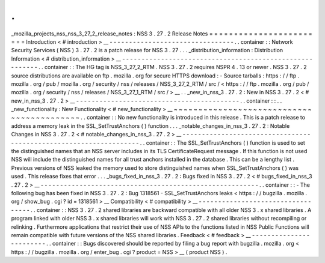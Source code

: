 .
.
_mozilla_projects_nss_nss_3_27_2_release_notes
:
NSS
3
.
27
.
2
Release
Notes
=
=
=
=
=
=
=
=
=
=
=
=
=
=
=
=
=
=
=
=
=
=
=
=
Introduction
<
#
introduction
>
__
-
-
-
-
-
-
-
-
-
-
-
-
-
-
-
-
-
-
-
-
-
-
-
-
-
-
-
-
-
-
-
-
.
.
container
:
:
Network
Security
Services
(
NSS
)
3
.
27
.
2
is
a
patch
release
for
NSS
3
.
27
.
.
.
_distribution_information
:
Distribution
Information
<
#
distribution_information
>
__
-
-
-
-
-
-
-
-
-
-
-
-
-
-
-
-
-
-
-
-
-
-
-
-
-
-
-
-
-
-
-
-
-
-
-
-
-
-
-
-
-
-
-
-
-
-
-
-
-
-
-
-
-
-
-
-
.
.
container
:
:
The
HG
tag
is
NSS_3_27_2_RTM
.
NSS
3
.
27
.
2
requires
NSPR
4
.
13
or
newer
.
NSS
3
.
27
.
2
source
distributions
are
available
on
ftp
.
mozilla
.
org
for
secure
HTTPS
download
:
-
Source
tarballs
:
https
:
/
/
ftp
.
mozilla
.
org
/
pub
/
mozilla
.
org
/
security
/
nss
/
releases
/
NSS_3_27_2_RTM
/
src
/
<
https
:
/
/
ftp
.
mozilla
.
org
/
pub
/
mozilla
.
org
/
security
/
nss
/
releases
/
NSS_3_27_1_RTM
/
src
/
>
__
.
.
_new_in_nss_3
.
27
.
2
:
New
in
NSS
3
.
27
.
2
<
#
new_in_nss_3
.
27
.
2
>
__
-
-
-
-
-
-
-
-
-
-
-
-
-
-
-
-
-
-
-
-
-
-
-
-
-
-
-
-
-
-
-
-
-
-
-
-
-
-
-
-
-
-
.
.
container
:
:
.
.
_new_functionality
:
New
Functionality
<
#
new_functionality
>
__
~
~
~
~
~
~
~
~
~
~
~
~
~
~
~
~
~
~
~
~
~
~
~
~
~
~
~
~
~
~
~
~
~
~
~
~
~
~
~
~
~
~
.
.
container
:
:
No
new
functionality
is
introduced
in
this
release
.
This
is
a
patch
release
to
address
a
memory
leak
in
the
SSL_SetTrustAnchors
(
)
function
.
.
.
_notable_changes_in_nss_3
.
27
.
2
:
Notable
Changes
in
NSS
3
.
27
.
2
<
#
notable_changes_in_nss_3
.
27
.
2
>
__
-
-
-
-
-
-
-
-
-
-
-
-
-
-
-
-
-
-
-
-
-
-
-
-
-
-
-
-
-
-
-
-
-
-
-
-
-
-
-
-
-
-
-
-
-
-
-
-
-
-
-
-
-
-
-
-
-
-
-
-
-
-
-
-
-
-
.
.
container
:
:
The
SSL_SetTrustAnchors
(
)
function
is
used
to
set
the
distinguished
names
that
an
NSS
server
includes
in
its
TLS
CertificateRequest
message
.
If
this
function
is
not
used
NSS
will
include
the
distinguished
names
for
all
trust
anchors
installed
in
the
database
.
This
can
be
a
lengthy
list
.
Previous
versions
of
NSS
leaked
the
memory
used
to
store
distinguished
names
when
SSL_SetTrustAnchors
(
)
was
used
.
This
release
fixes
that
error
.
.
.
_bugs_fixed_in_nss_3
.
27
.
2
:
Bugs
fixed
in
NSS
3
.
27
.
2
<
#
bugs_fixed_in_nss_3
.
27
.
2
>
__
-
-
-
-
-
-
-
-
-
-
-
-
-
-
-
-
-
-
-
-
-
-
-
-
-
-
-
-
-
-
-
-
-
-
-
-
-
-
-
-
-
-
-
-
-
-
-
-
-
-
-
-
-
-
-
-
.
.
container
:
:
-
The
following
bug
has
been
fixed
in
NSS
3
.
27
.
2
:
Bug
1318561
-
SSL_SetTrustAnchors
leaks
<
https
:
/
/
bugzilla
.
mozilla
.
org
/
show_bug
.
cgi
?
id
=
1318561
>
__
Compatibility
<
#
compatibility
>
__
-
-
-
-
-
-
-
-
-
-
-
-
-
-
-
-
-
-
-
-
-
-
-
-
-
-
-
-
-
-
-
-
-
-
.
.
container
:
:
NSS
3
.
27
.
2
shared
libraries
are
backward
compatible
with
all
older
NSS
3
.
x
shared
libraries
.
A
program
linked
with
older
NSS
3
.
x
shared
libraries
will
work
with
NSS
3
.
27
.
2
shared
libraries
without
recompiling
or
relinking
.
Furthermore
applications
that
restrict
their
use
of
NSS
APIs
to
the
functions
listed
in
NSS
Public
Functions
will
remain
compatible
with
future
versions
of
the
NSS
shared
libraries
.
Feedback
<
#
feedback
>
__
-
-
-
-
-
-
-
-
-
-
-
-
-
-
-
-
-
-
-
-
-
-
-
-
.
.
container
:
:
Bugs
discovered
should
be
reported
by
filing
a
bug
report
with
bugzilla
.
mozilla
.
org
<
https
:
/
/
bugzilla
.
mozilla
.
org
/
enter_bug
.
cgi
?
product
=
NSS
>
__
(
product
NSS
)
.

